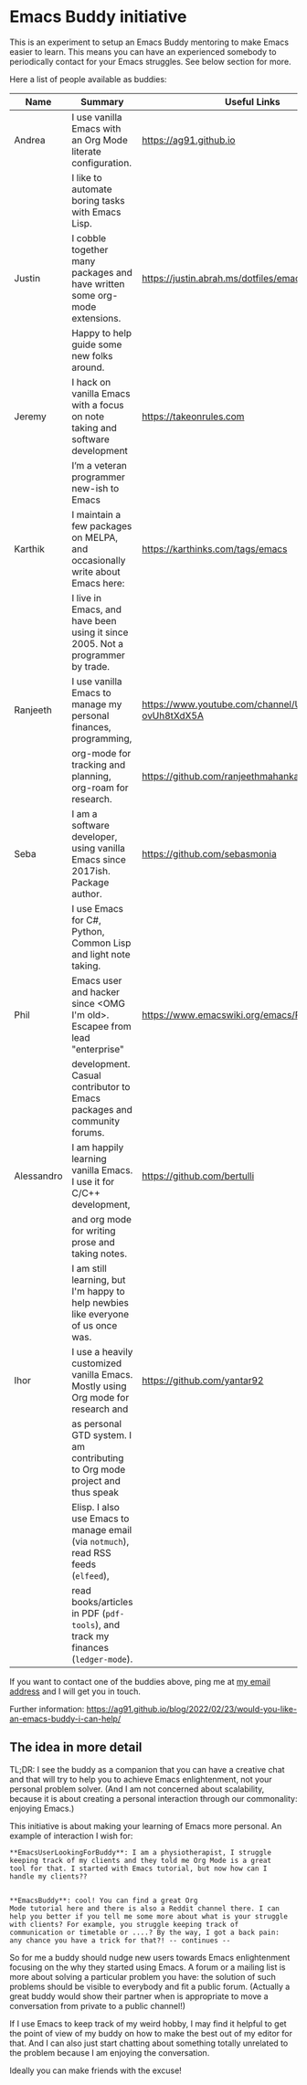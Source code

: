 * Emacs Buddy initiative
:PROPERTIES:
:CREATED:  [2022-02-27 Sun 21:58]
:ID:       73dbe494-30e7-44a5-b97b-491d43033cdc
:END:

This is an experiment to setup an Emacs Buddy mentoring to make Emacs
easier to learn. This means you can have an experienced somebody to
periodically contact for your Emacs struggles. See below section for more.

Here a list of people available as buddies:

| Name       | Summary                                                                              | Useful Links                                             |
|------------+--------------------------------------------------------------------------------------+----------------------------------------------------------|
| Andrea     | I use vanilla Emacs with an Org Mode literate configuration.                         | https://ag91.github.io                                   |
|            | I like to automate boring tasks with Emacs Lisp.                                     |                                                          |
|------------+--------------------------------------------------------------------------------------+----------------------------------------------------------|
| Justin     | I cobble together many packages and have written some org-mode extensions.           | https://justin.abrah.ms/dotfiles/emacs.htm               |
|            | Happy to help guide some new folks around.                                           |                                                          |
|------------+--------------------------------------------------------------------------------------+----------------------------------------------------------|
| Jeremy     | I hack on vanilla Emacs with a focus on note taking and software development         | https://takeonrules.com                                  |
|            | I’m a veteran programmer new-ish to Emacs                                            |                                                          |
|------------+--------------------------------------------------------------------------------------+----------------------------------------------------------|
| Karthik    | I maintain a few packages on MELPA, and occasionally write about Emacs here:         | https://karthinks.com/tags/emacs                         |
|            | I live in Emacs, and have been using it since 2005. Not a programmer by trade.       |                                                          |
|------------+--------------------------------------------------------------------------------------+----------------------------------------------------------|
| Ranjeeth   | I use vanilla Emacs to manage my personal finances, programming,                     | https://www.youtube.com/channel/UCjkfxwk0EQI-ovUh8tXdX5A |
|            | org-mode for tracking and planning, org-roam for research.                           | https://github.com/ranjeethmahankali                     |
|------------+--------------------------------------------------------------------------------------+----------------------------------------------------------|
| Seba       | I am a software developer, using vanilla Emacs since 2017ish. Package author.        | https://github.com/sebasmonia                            |
|            | I use Emacs for C#, Python, Common Lisp and light note taking.                       |                                                          |
|------------+--------------------------------------------------------------------------------------+----------------------------------------------------------|
| Phil       | Emacs user and hacker since <OMG I'm old>.  Escapee from lead "enterprise"           | https://www.emacswiki.org/emacs/PhilHudson               |
|            | development.  Casual contributor to Emacs packages and community forums.             |                                                          |
|------------+--------------------------------------------------------------------------------------+----------------------------------------------------------|
| Alessandro | I am happily learning vanilla Emacs. I use it for C/C++ development,                 | https://github.com/bertulli                              |
|            | and org mode for writing prose and taking notes.                                     |                                                          |
|            | I am still learning, but I'm happy to help newbies like everyone of us once was.     |                                                          |
|------------+--------------------------------------------------------------------------------------+----------------------------------------------------------|
| Ihor       | I use a heavily customized vanilla Emacs. Mostly using Org mode for research and     | https://github.com/yantar92                              |
|            | as personal GTD system.  I am contributing to Org mode project and thus speak        |                                                          |
|            | Elisp.  I also use Emacs to manage email (via =notmuch=), read RSS feeds (=elfeed=), |                                                          |
|            | read books/articles in PDF (=pdf-tools=), and track my finances (=ledger-mode=).     |                                                          |
|------------+--------------------------------------------------------------------------------------+----------------------------------------------------------|




If you want to contact one of the buddies above, ping me at [[mailto:andrea-dev@hotmail.com][my email
address]] and I will get you in touch.

Further information:
https://ag91.github.io/blog/2022/02/23/would-you-like-an-emacs-buddy-i-can-help/


** The idea in more detail
:PROPERTIES:
:CREATED:  [2022-03-02 Wed 18:46]
:ID:       d4c7ae2a-1f22-48be-9fe6-6f290986ec04
:END:

TL;DR: I see the buddy as a companion that you can have a creative
chat and that will try to help you to achieve Emacs enlightenment, not
your personal problem solver. (And I am not concerned about
scalability, because it is about creating a personal interaction
through our commonality: enjoying Emacs.)

This initiative is about making your learning of Emacs more personal.
An example of interaction I wish for:

#+begin_src verbatim
**EmacsUserLookingForBuddy**: I am a physiotherapist, I struggle
keeping track of my clients and they told me Org Mode is a great
tool for that. I started with Emacs tutorial, but now how can I
handle my clients??


**EmacsBuddy**: cool! You can find a great Org
Mode tutorial here and there is also a Reddit channel there. I can
help you better if you tell me some more about what is your struggle
with clients? For example, you struggle keeping track of
communication or timetable or ....? By the way, I got a back pain:
any chance you have a trick for that?! -- continues --
#+end_src

So for me a buddy should nudge new users towards Emacs enlightenment
focusing on the why they started using Emacs. A forum or a mailing
list is more about solving a particular problem you have: the solution
of such problems should be visible to everybody and fit a public
forum. (Actually a great buddy would show their partner when is
appropriate to move a conversation from private to a public channel!)

If I use Emacs to keep track of my weird hobby, I may find it helpful
to get the point of view of my buddy on how to make the best out of my
editor for that. And I can also just start chatting about something
totally unrelated to the problem because I am enjoying the conversation.

Ideally you can make friends with the excuse!
